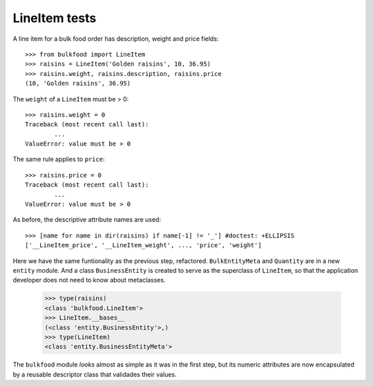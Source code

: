 ==============
LineItem tests
==============

A line item for a bulk food order has description, weight and price fields::

	>>> from bulkfood import LineItem
	>>> raisins = LineItem('Golden raisins', 10, 36.95)
	>>> raisins.weight, raisins.description, raisins.price
	(10, 'Golden raisins', 36.95)

The ``weight`` of a ``LineItem`` must be > 0::

	>>> raisins.weight = 0
	Traceback (most recent call last):
		...
	ValueError: value must be > 0

The same rule applies to ``price``::

	>>> raisins.price = 0
	Traceback (most recent call last):
		...
	ValueError: value must be > 0

As before, the descriptive attribute names are used::

	>>> [name for name in dir(raisins) if name[-1] != '_'] #doctest: +ELLIPSIS
	['__LineItem_price', '__LineItem_weight', ..., 'price', 'weight']

Here we have the same funtionality as the previous step, refactored.
``BulkEntityMeta`` and ``Quantity`` are in a new ``entity`` module. And a
class ``BusinessEntity`` is created to serve as the superclass of
``LineItem``, so that the application developer does not need to know about
metaclasses.

    >>> type(raisins)
    <class 'bulkfood.LineItem'>
    >>> LineItem.__bases__
    (<class 'entity.BusinessEntity'>,)
    >>> type(LineItem)
    <class 'entity.BusinessEntityMeta'>

The ``bulkfood`` module *looks* almost as simple as it was in the first step,
but its numeric attributes are now encapsulated by a reusable descriptor class
that validades their values.

